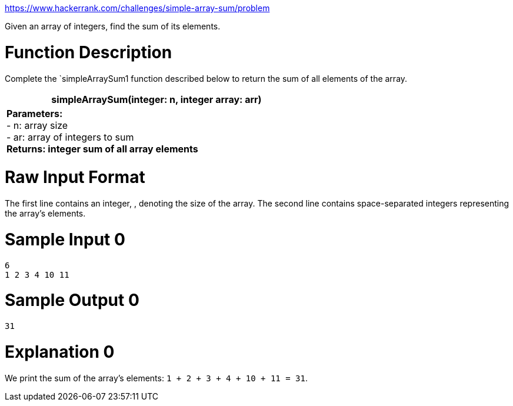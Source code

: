 https://www.hackerrank.com/challenges/simple-array-sum/problem

Given an array of integers, find the sum of its elements.

= Function Description

Complete the `simpleArraySum1 function described below to return the sum of all elements of the array.

[cols="asciidoc", width="60%", grid="cols"]
|===
| simpleArraySum(integer: n, integer array: arr)

| *Parameters:* +
- n: array size +
- ar: array of integers to sum +
*Returns: integer sum of all array elements*
|===

= Raw Input Format

The first line contains an integer, , denoting the size of the array.
The second line contains  space-separated integers representing the array's elements.

= Sample Input 0
----
6
1 2 3 4 10 11
----

= Sample Output 0
----
31
----

= Explanation 0

We print the sum of the array's elements: `1 + 2 + 3 + 4 + 10 + 11 = 31`.
